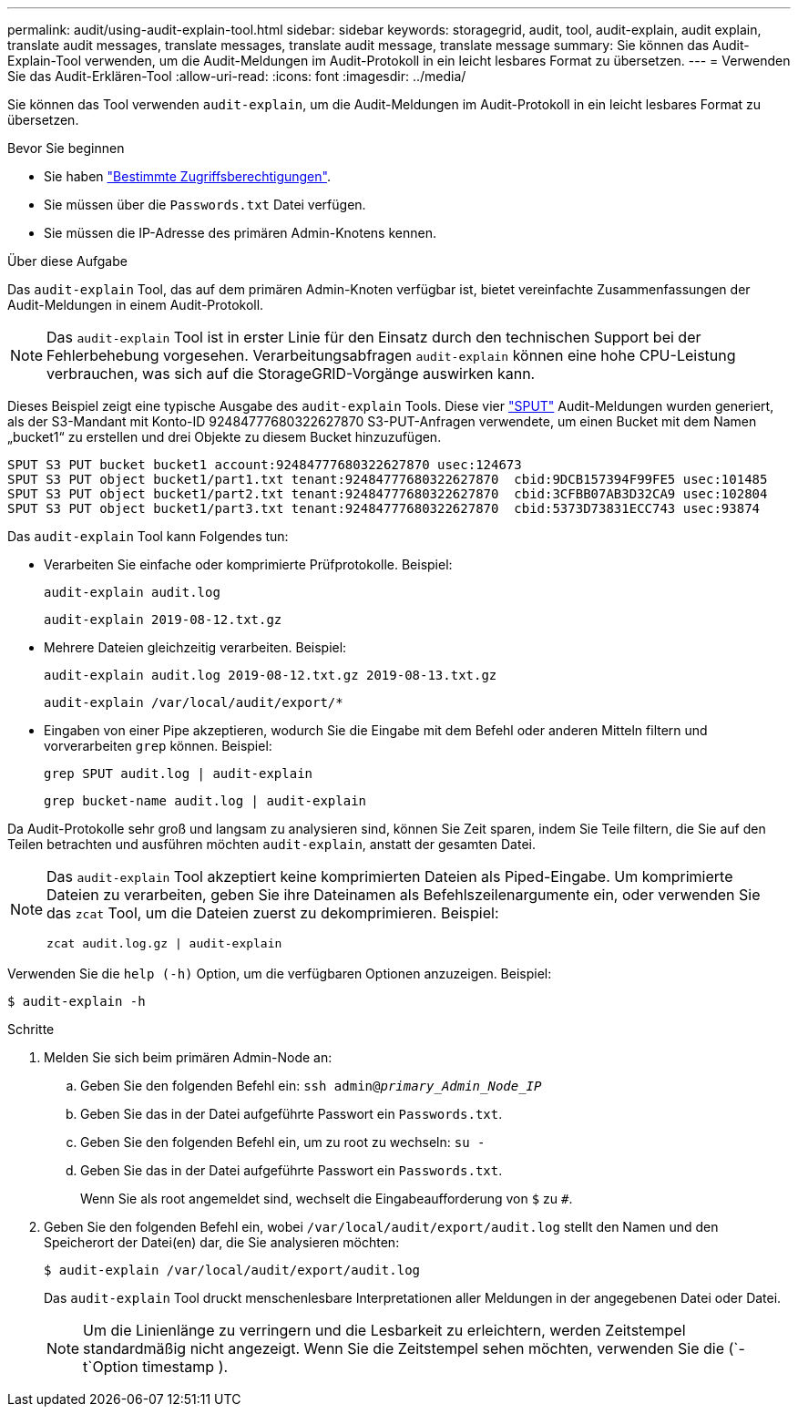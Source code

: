 ---
permalink: audit/using-audit-explain-tool.html 
sidebar: sidebar 
keywords: storagegrid, audit, tool, audit-explain, audit explain, translate audit messages, translate messages, translate audit message, translate message 
summary: Sie können das Audit-Explain-Tool verwenden, um die Audit-Meldungen im Audit-Protokoll in ein leicht lesbares Format zu übersetzen. 
---
= Verwenden Sie das Audit-Erklären-Tool
:allow-uri-read: 
:icons: font
:imagesdir: ../media/


[role="lead"]
Sie können das Tool verwenden `audit-explain`, um die Audit-Meldungen im Audit-Protokoll in ein leicht lesbares Format zu übersetzen.

.Bevor Sie beginnen
* Sie haben link:../admin/admin-group-permissions.html["Bestimmte Zugriffsberechtigungen"].
* Sie müssen über die `Passwords.txt` Datei verfügen.
* Sie müssen die IP-Adresse des primären Admin-Knotens kennen.


.Über diese Aufgabe
Das `audit-explain` Tool, das auf dem primären Admin-Knoten verfügbar ist, bietet vereinfachte Zusammenfassungen der Audit-Meldungen in einem Audit-Protokoll.


NOTE: Das `audit-explain` Tool ist in erster Linie für den Einsatz durch den technischen Support bei der Fehlerbehebung vorgesehen. Verarbeitungsabfragen `audit-explain` können eine hohe CPU-Leistung verbrauchen, was sich auf die StorageGRID-Vorgänge auswirken kann.

Dieses Beispiel zeigt eine typische Ausgabe des `audit-explain` Tools. Diese vier link:sput-s3-put.html["SPUT"] Audit-Meldungen wurden generiert, als der S3-Mandant mit Konto-ID 92484777680322627870 S3-PUT-Anfragen verwendete, um einen Bucket mit dem Namen „bucket1“ zu erstellen und drei Objekte zu diesem Bucket hinzuzufügen.

[listing]
----
SPUT S3 PUT bucket bucket1 account:92484777680322627870 usec:124673
SPUT S3 PUT object bucket1/part1.txt tenant:92484777680322627870  cbid:9DCB157394F99FE5 usec:101485
SPUT S3 PUT object bucket1/part2.txt tenant:92484777680322627870  cbid:3CFBB07AB3D32CA9 usec:102804
SPUT S3 PUT object bucket1/part3.txt tenant:92484777680322627870  cbid:5373D73831ECC743 usec:93874
----
Das `audit-explain` Tool kann Folgendes tun:

* Verarbeiten Sie einfache oder komprimierte Prüfprotokolle. Beispiel:
+
`audit-explain audit.log`

+
`audit-explain 2019-08-12.txt.gz`

* Mehrere Dateien gleichzeitig verarbeiten. Beispiel:
+
`audit-explain audit.log 2019-08-12.txt.gz 2019-08-13.txt.gz`

+
`audit-explain /var/local/audit/export/*`

* Eingaben von einer Pipe akzeptieren, wodurch Sie die Eingabe mit dem Befehl oder anderen Mitteln filtern und vorverarbeiten `grep` können. Beispiel:
+
`grep SPUT audit.log | audit-explain`

+
`grep bucket-name audit.log | audit-explain`



Da Audit-Protokolle sehr groß und langsam zu analysieren sind, können Sie Zeit sparen, indem Sie Teile filtern, die Sie auf den Teilen betrachten und ausführen möchten `audit-explain`, anstatt der gesamten Datei.

[NOTE]
====
Das `audit-explain` Tool akzeptiert keine komprimierten Dateien als Piped-Eingabe. Um komprimierte Dateien zu verarbeiten, geben Sie ihre Dateinamen als Befehlszeilenargumente ein, oder verwenden Sie das `zcat` Tool, um die Dateien zuerst zu dekomprimieren. Beispiel:

`zcat audit.log.gz | audit-explain`

====
Verwenden Sie die `help (-h)` Option, um die verfügbaren Optionen anzuzeigen. Beispiel:

`$ audit-explain -h`

.Schritte
. Melden Sie sich beim primären Admin-Node an:
+
.. Geben Sie den folgenden Befehl ein: `ssh admin@_primary_Admin_Node_IP_`
.. Geben Sie das in der Datei aufgeführte Passwort ein `Passwords.txt`.
.. Geben Sie den folgenden Befehl ein, um zu root zu wechseln: `su -`
.. Geben Sie das in der Datei aufgeführte Passwort ein `Passwords.txt`.
+
Wenn Sie als root angemeldet sind, wechselt die Eingabeaufforderung von `$` zu `#`.



. Geben Sie den folgenden Befehl ein, wobei `/var/local/audit/export/audit.log` stellt den Namen und den Speicherort der Datei(en) dar, die Sie analysieren möchten:
+
`$ audit-explain /var/local/audit/export/audit.log`

+
Das `audit-explain` Tool druckt menschenlesbare Interpretationen aller Meldungen in der angegebenen Datei oder Datei.

+

NOTE: Um die Linienlänge zu verringern und die Lesbarkeit zu erleichtern, werden Zeitstempel standardmäßig nicht angezeigt. Wenn Sie die Zeitstempel sehen möchten, verwenden Sie die (`-t`Option timestamp ).


